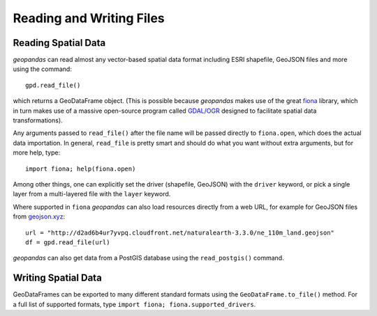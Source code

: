 
Reading and Writing Files
=========================================



Reading Spatial Data
---------------------

*geopandas* can read almost any vector-based spatial data format including ESRI shapefile, GeoJSON files and more using the command::

    gpd.read_file()

which returns a GeoDataFrame object. (This is possible because *geopandas* makes use of the great `fiona <http://toblerity.org/fiona/manual.html>`_ library, which in turn makes use of a massive open-source program called `GDAL/OGR <http://www.gdal.org/>`_ designed to facilitate spatial data transformations).

Any arguments passed to ``read_file()`` after the file name will be passed directly to ``fiona.open``, which does the actual data importation. In general, ``read_file`` is pretty smart and should do what you want without extra arguments, but for more help, type::

    import fiona; help(fiona.open)

Among other things, one can explicitly set the driver (shapefile, GeoJSON) with the ``driver`` keyword, or pick a single layer from a multi-layered file with the ``layer`` keyword.

Where supported in ``fiona`` *geopandas* can also load resources directly from
a web URL, for example for GeoJSON files from `geojson.xyz <http://geojson.xyz/>`_::

    url = "http://d2ad6b4ur7yvpq.cloudfront.net/naturalearth-3.3.0/ne_110m_land.geojson"
    df = gpd.read_file(url)

*geopandas* can also get data from a PostGIS database using the ``read_postgis()`` command.


Writing Spatial Data
---------------------

GeoDataFrames can be exported to many different standard formats using the ``GeoDataFrame.to_file()`` method. For a full list of supported formats, type ``import fiona; fiona.supported_drivers``.
